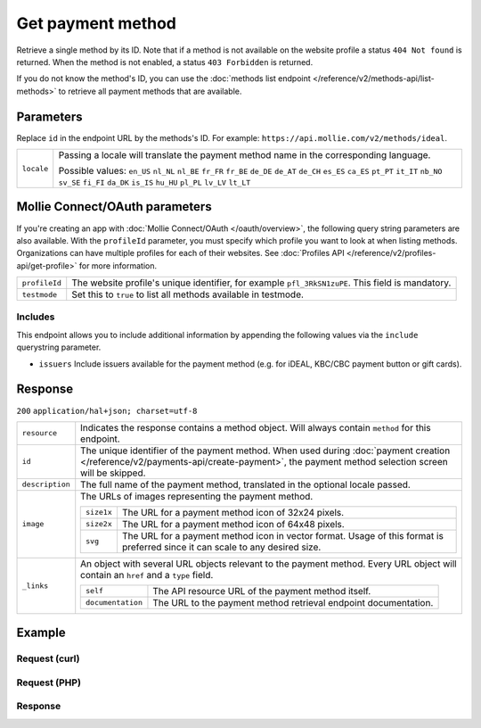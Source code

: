 Get payment method
==================
.. api-name:: Methods API
   :version: 2

.. endpoint::
   :method: GET
   :url: https://api.mollie.com/v2/methods/*id*

.. authentication::
   :api_keys: true
   :oauth: true

Retrieve a single method by its ID. Note that if a method is not available on the website profile a status
``404 Not found`` is returned. When the method is not enabled, a status ``403 Forbidden`` is returned.

If you do not know the method's ID, you can use the
:doc:`methods list endpoint </reference/v2/methods-api/list-methods>` to retrieve all payment methods that are
available.

Parameters
----------
Replace ``id`` in the endpoint URL by the methods's ID. For example: ``https://api.mollie.com/v2/methods/ideal``.

.. list-table::
   :widths: auto

   * - ``locale``

       .. type:: string
          :required: false

     - Passing a locale will translate the payment method name in the corresponding language.

       Possible values: ``en_US`` ``nl_NL`` ``nl_BE`` ``fr_FR`` ``fr_BE`` ``de_DE`` ``de_AT`` ``de_CH`` ``es_ES``
       ``ca_ES`` ``pt_PT`` ``it_IT`` ``nb_NO`` ``sv_SE`` ``fi_FI`` ``da_DK`` ``is_IS`` ``hu_HU`` ``pl_PL`` ``lv_LV``
       ``lt_LT``

Mollie Connect/OAuth parameters
-------------------------------
If you're creating an app with :doc:`Mollie Connect/OAuth </oauth/overview>`, the following query string parameters are
also available. With the ``profileId`` parameter, you must specify which profile you want to look at when listing
methods. Organizations can have multiple profiles for each of their websites. See
:doc:`Profiles API </reference/v2/profiles-api/get-profile>` for more information.

.. list-table::
   :widths: auto

   * - ``profileId``

       .. type:: string
          :required: true

     - The website profile's unique identifier, for example ``pfl_3RkSN1zuPE``. This field is mandatory.

   * - ``testmode``

       .. type:: boolean
          :required: false

     - Set this to ``true`` to list all methods available in testmode.

.. _method-includes:

Includes
^^^^^^^^
This endpoint allows you to include additional information by appending the following values via the ``include``
querystring parameter.

* ``issuers`` Include issuers available for the payment method (e.g. for iDEAL, KBC/CBC payment button or gift cards).

Response
--------
``200`` ``application/hal+json; charset=utf-8``

.. list-table::
   :widths: auto

   * - ``resource``

       .. type:: string

     - Indicates the response contains a method object. Will always contain ``method`` for this endpoint.

   * - ``id``

       .. type:: string

     - The unique identifier of the payment method. When used during
       :doc:`payment creation </reference/v2/payments-api/create-payment>`, the payment method selection screen will be
       skipped.

   * - ``description``

       .. type:: string

     - The full name of the payment method, translated in the optional locale passed.

   * - ``image``

       .. type:: image object

     - The URLs of images representing the payment method.

       .. list-table::
          :widths: auto

          * - ``size1x``

              .. type:: string

            - The URL for a payment method icon of 32x24 pixels.

          * - ``size2x``

              .. type:: string

            - The URL for a payment method icon of 64x48 pixels.
            
          * - ``svg``

              .. type:: string

            - The URL for a payment method icon in vector format. Usage of this format is preferred since it can scale
              to any desired size.

   * - ``_links``

       .. type:: object

     - An object with several URL objects relevant to the payment method. Every URL object will contain an ``href`` and
       a ``type`` field.

       .. list-table::
          :widths: auto

          * - ``self``

              .. type:: URL object

            - The API resource URL of the payment method itself.

          * - ``documentation``

              .. type:: URL object

            - The URL to the payment method retrieval endpoint documentation.

Example
-------

Request (curl)
^^^^^^^^^^^^^^
.. code-block:: bash
   :linenos:

   curl -X GET https://api.mollie.com/v2/methods/ideal?include=issuers \
       -H "Authorization: Bearer live_dHar4XY7LxsDOtmnkVtjNVWXLSlXsM"

Request (PHP)
^^^^^^^^^^^^^
.. code-block:: php
   :linenos:

    <?php
    $mollie = new \Mollie\Api\MollieApiClient();
    $mollie->setApiKey("test_dHar4XY7LxsDOtmnkVtjNVWXLSlXsM");
    $mollie->methods->get("ideal", ["include" => "issuers"]);

Response
^^^^^^^^
.. code-block:: http
   :linenos:

   HTTP/1.1 200 OK
   Content-Type: application/hal+json; charset=utf-8

   {
        "resource": "method",
        "id": "ideal",
        "description": "iDEAL",
        "image": {
            "size1x": "https://www.mollie.com/external/icons/payment-methods/ideal.png",
            "size2x": "https://www.mollie.com/external/icons/payment-methods/ideal%402x.png",
            "svg": "https://www.mollie.com/external/icons/payment-methods/ideal.svg"
        },
        "issuers": [
            {
                "resource": "issuer",
                "id": "ideal_ABNANL2A",
                "name": "ABN AMRO",
                "image": {
                    "size1x": "https://www.mollie.com/external/icons/ideal-issuers/ABNANL2A.png",
                    "size2x": "https://www.mollie.com/external/icons/ideal-issuers/ABNANL2A%402x.png",
                    "svg": "https://www.mollie.com/external/icons/ideal-issuers/ABNANL2A.svg"                    
                }
            },
            {
                "resource": "issuer",
                "id": "ideal_ASNBNL21",
                "name": "ASN Bank",
                "image": {
                    "size1x": "https://www.mollie.com/external/icons/ideal-issuers/ASNBNL21.png",
                    "size2x": "https://www.mollie.com/external/icons/ideal-issuers/ASNBNL21%402x.png",
                    "svg": "https://www.mollie.com/external/icons/ideal-issuers/ASNBNL21.svg"
                }
            },
            { },
            { }
        ],
        "_links": {
            "self": {
                "href": "https://api.mollie.com/v2/methods/ideal",
                "type": "application/hal+json"
            },
            "documentation": {
                "href": "https://docs.mollie.com/reference/v2/methods-api/get-method",
                "type": "text/html"
            }
        }
    }
